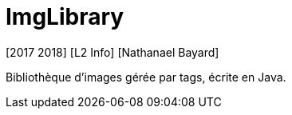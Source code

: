 = ImgLibrary
[2017 2018] [L2 Info] [Nathanael Bayard]

Bibliothèque d'images gérée par tags, écrite en Java.
